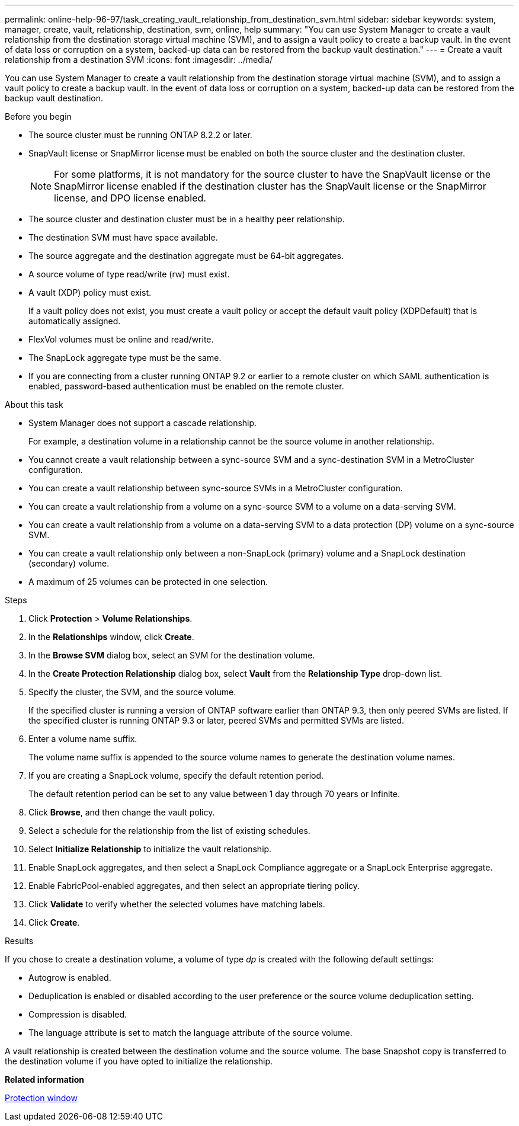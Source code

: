 ---
permalink: online-help-96-97/task_creating_vault_relationship_from_destination_svm.html
sidebar: sidebar
keywords: system, manager, create, vault, relationship, destination, svm, online, help
summary: "You can use System Manager to create a vault relationship from the destination storage virtual machine (SVM), and to assign a vault policy to create a backup vault. In the event of data loss or corruption on a system, backed-up data can be restored from the backup vault destination."
---
= Create a vault relationship from a destination SVM
:icons: font
:imagesdir: ../media/

[.lead]
You can use System Manager to create a vault relationship from the destination storage virtual machine (SVM), and to assign a vault policy to create a backup vault. In the event of data loss or corruption on a system, backed-up data can be restored from the backup vault destination.

.Before you begin

* The source cluster must be running ONTAP 8.2.2 or later.
* SnapVault license or SnapMirror license must be enabled on both the source cluster and the destination cluster.
+
[NOTE]
====
For some platforms, it is not mandatory for the source cluster to have the SnapVault license or the SnapMirror license enabled if the destination cluster has the SnapVault license or the SnapMirror license, and DPO license enabled.
====

* The source cluster and destination cluster must be in a healthy peer relationship.
* The destination SVM must have space available.
* The source aggregate and the destination aggregate must be 64-bit aggregates.
* A source volume of type read/write (rw) must exist.
* A vault (XDP) policy must exist.
+
If a vault policy does not exist, you must create a vault policy or accept the default vault policy (XDPDefault) that is automatically assigned.

* FlexVol volumes must be online and read/write.
* The SnapLock aggregate type must be the same.
* If you are connecting from a cluster running ONTAP 9.2 or earlier to a remote cluster on which SAML authentication is enabled, password-based authentication must be enabled on the remote cluster.

.About this task

* System Manager does not support a cascade relationship.
+
For example, a destination volume in a relationship cannot be the source volume in another relationship.

* You cannot create a vault relationship between a sync-source SVM and a sync-destination SVM in a MetroCluster configuration.
* You can create a vault relationship between sync-source SVMs in a MetroCluster configuration.
* You can create a vault relationship from a volume on a sync-source SVM to a volume on a data-serving SVM.
* You can create a vault relationship from a volume on a data-serving SVM to a data protection (DP) volume on a sync-source SVM.
* You can create a vault relationship only between a non-SnapLock (primary) volume and a SnapLock destination (secondary) volume.
* A maximum of 25 volumes can be protected in one selection.

.Steps

. Click *Protection* > *Volume Relationships*.
. In the *Relationships* window, click *Create*.
. In the *Browse SVM* dialog box, select an SVM for the destination volume.
. In the *Create Protection Relationship* dialog box, select *Vault* from the *Relationship Type* drop-down list.
. Specify the cluster, the SVM, and the source volume.
+
If the specified cluster is running a version of ONTAP software earlier than ONTAP 9.3, then only peered SVMs are listed. If the specified cluster is running ONTAP 9.3 or later, peered SVMs and permitted SVMs are listed.

. Enter a volume name suffix.
+
The volume name suffix is appended to the source volume names to generate the destination volume names.

. If you are creating a SnapLock volume, specify the default retention period.
+
The default retention period can be set to any value between 1 day through 70 years or Infinite.

. Click *Browse*, and then change the vault policy.
. Select a schedule for the relationship from the list of existing schedules.
. Select *Initialize Relationship* to initialize the vault relationship.
. Enable SnapLock aggregates, and then select a SnapLock Compliance aggregate or a SnapLock Enterprise aggregate.
. Enable FabricPool-enabled aggregates, and then select an appropriate tiering policy.
. Click *Validate* to verify whether the selected volumes have matching labels.
. Click *Create*.

.Results

If you chose to create a destination volume, a volume of type _dp_ is created with the following default settings:

* Autogrow is enabled.
* Deduplication is enabled or disabled according to the user preference or the source volume deduplication setting.
* Compression is disabled.
* The language attribute is set to match the language attribute of the source volume.

A vault relationship is created between the destination volume and the source volume. The base Snapshot copy is transferred to the destination volume if you have opted to initialize the relationship.

*Related information*

xref:reference_protection_window.adoc[Protection window]
